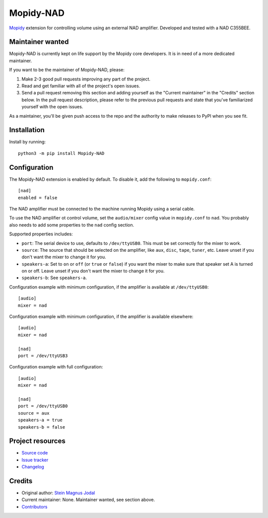 **********
Mopidy-NAD
**********

.. image:: https://img.shields.io/pypi/v/Mopidy-NAD
    :target: https://pypi.org/project/Mopidy-NAD/
    :alt: Latest PyPI version

.. image:: https://img.shields.io/circleci/build/gh/mopidy/mopidy-nad
    :target: https://circleci.com/gh/mopidy/mopidy-nad
    :alt: CircleCI build status

.. image:: https://img.shields.io/codecov/c/gh/mopidy/mopidy-nad
    :target: https://codecov.io/gh/mopidy/mopidy-nad
    :alt: Test coverage

`Mopidy <https://mopidy.com/>`_ extension for controlling volume using an
external NAD amplifier. Developed and tested with a NAD C355BEE.


Maintainer wanted
=================

Mopidy-NAD is currently kept on life support by the Mopidy core developers.
It is in need of a more dedicated maintainer.

If you want to be the maintainer of Mopidy-NAD, please:

1. Make 2-3 good pull requests improving any part of the project.

2. Read and get familiar with all of the project's open issues.

3. Send a pull request removing this section and adding yourself as the
   "Current maintainer" in the "Credits" section below. In the pull request
   description, please refer to the previous pull requests and state that
   you've familiarized yourself with the open issues.

As a maintainer, you'll be given push access to the repo and the authority to
make releases to PyPI when you see fit.


Installation
============

Install by running::

    python3 -m pip install Mopidy-NAD


Configuration
=============

The Mopidy-NAD extension is enabled by default. To disable it, add the
following to ``mopidy.conf``::

    [nad]
    enabled = false

The NAD amplifier must be connected to the machine running Mopidy using a
serial cable.

To use the NAD amplifier ot control volume, set the ``audio/mixer`` config
value in ``mopidy.conf`` to ``nad``. You probably also needs to add some
properties to the ``nad`` config section.

Supported properties includes:

- ``port``: The serial device to use, defaults to ``/dev/ttyUSB0``. This must
  be set correctly for the mixer to work.

- ``source``: The source that should be selected on the amplifier, like
  ``aux``, ``disc``, ``tape``, ``tuner``, etc. Leave unset if you don't want
  the mixer to change it for you.

- ``speakers-a``: Set to ``on`` or ``off`` (or ``true`` or ``false``) if you
  want the mixer to make sure that speaker set A is turned on or off. Leave
  unset if you don't want the mixer to change it for you.

- ``speakers-b``: See ``speakers-a``.

Configuration example with minimum configuration, if the amplifier is available
at ``/dev/ttyUSB0``::

    [audio]
    mixer = nad

Configuration example with minimum configuration, if the amplifier is available
elsewhere::

    [audio]
    mixer = nad

    [nad]
    port = /dev/ttyUSB3

Configuration example with full configuration::

    [audio]
    mixer = nad

    [nad]
    port = /dev/ttyUSB0
    source = aux
    speakers-a = true
    speakers-b = false


Project resources
=================

- `Source code <https://github.com/mopidy/mopidy-nad>`_
- `Issue tracker <https://github.com/mopidy/mopidy-nad/issues>`_
- `Changelog <https://github.com/mopidy/mopidy-nad/blob/master/CHANGELOG.rst>`_


Credits
=======

- Original author: `Stein Magnus Jodal <https://github.com/jodal>`_
- Current maintainer: None. Maintainer wanted, see section above.
- `Contributors <https://github.com/mopidy/mopidy-nad/graphs/contributors>`_
